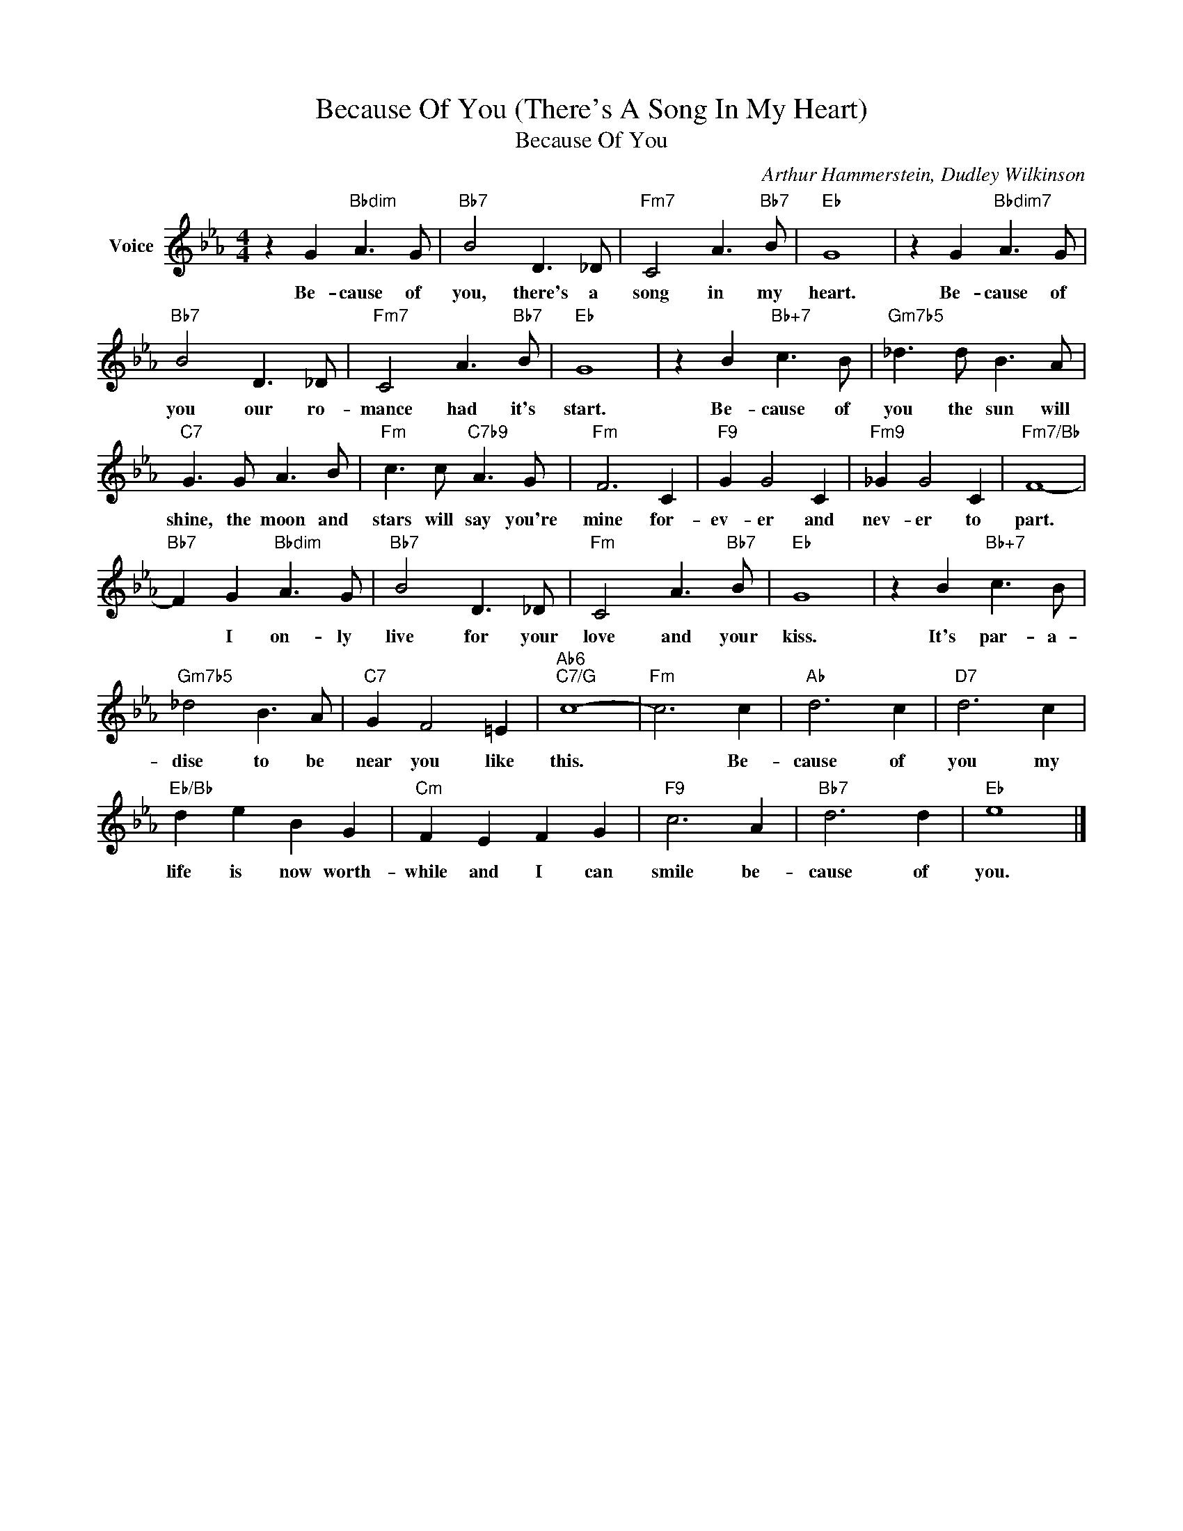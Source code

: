 X:1
T:Because Of You (There's A Song In My Heart)
T:Because Of You
C:Arthur Hammerstein, Dudley Wilkinson
Z:All Rights Reserved
L:1/8
M:4/4
K:Eb
V:1 treble nm="Voice"
%%MIDI program 52
V:1
 z2 G2"Bbdim" A3 G |"Bb7" B4 D3 _D |"Fm7" C4 A3"Bb7" B |"Eb" G8 | z2 G2"Bbdim7" A3 G | %5
w: Be- cause of|you, there's a|song in my|heart.|Be- cause of|
"Bb7" B4 D3 _D |"Fm7" C4 A3"Bb7" B |"Eb" G8 | z2 B2"Bb+7" c3 B |"Gm7b5" _d3 d B3 A | %10
w: you our ro-|mance had it's|start.|Be- cause of|you the sun will|
"C7" G3 G A3 B |"Fm" c3 c"C7b9" A3 G |"Fm" F6 C2 |"F9" G2 G4 C2 |"Fm9" _G2 G4 C2 |"Fm7/Bb" F8- | %16
w: shine, the moon and|stars will say you're|mine for-|ev- er and|nev- er to|part.|
"Bb7" F2 G2"Bbdim" A3 G |"Bb7" B4 D3 _D |"Fm" C4 A3"Bb7" B |"Eb" G8 | z2 B2"Bb+7" c3 B | %21
w: * I on- ly|live for your|love and your|kiss.|It's par- a-|
"Gm7b5" _d4 B3 A |"C7" G2 F4 =E2 |"Ab6""C7/G" c8- |"Fm" c6 c2 |"Ab" d6 c2 |"D7" d6 c2 | %27
w: dise to be|near you like|this.|* Be-|cause of|you my|
"Eb/Bb" d2 e2 B2 G2 |"Cm" F2 E2 F2 G2 |"F9" c6 A2 |"Bb7" d6 d2 |"Eb" e8 |] %32
w: life is now worth-|while and I can|smile be-|cause of|you.|

